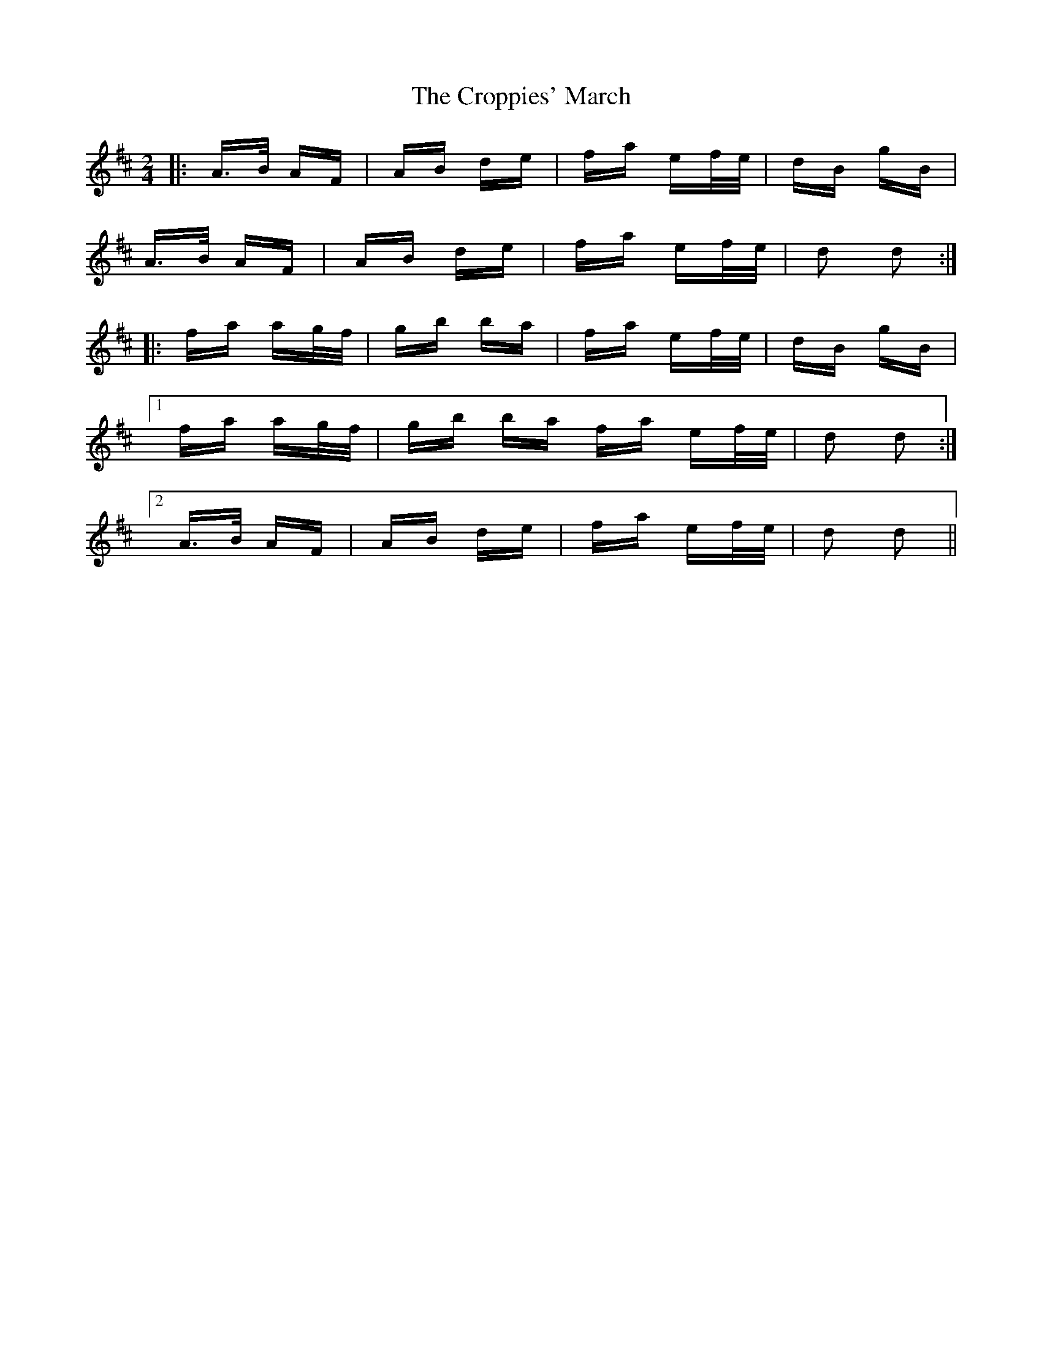 X: 8643
T: Croppies' March, The
R: polka
M: 2/4
K: Dmajor
|:A>B AF|AB de|fa ef/e/|dB gB|
A>B AF|AB de|fa ef/e/|d2 d2:|
|:fa ag/f/|gb ba|fa ef/e/|dB gB|
[1 fa ag/f/|gb ba fa ef/e/|d2 d2:|
[2 A>B AF|AB de|fa ef/e/|d2 d2||

